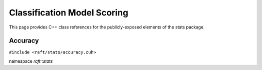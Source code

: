 Classification Model Scoring
============================

This page provides C++ class references for the publicly-exposed elements of the stats package.

.. role:: py(code)
   :language: c++
   :class: highlight


Accuracy
--------

``#include <raft/stats/accuracy.cuh>``

namespace *raft::stats*

.. doxygengroup:: stats_accuracy
    :project: RAFT
    :members:
    :content-only:

